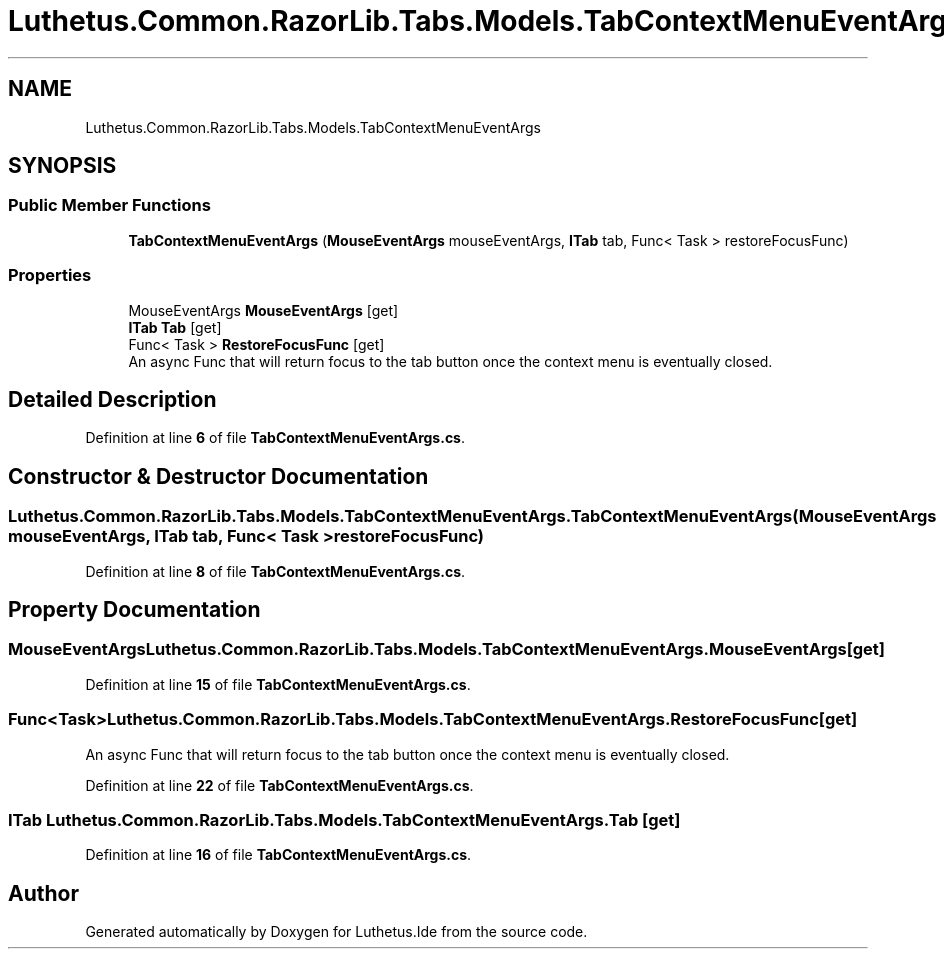 .TH "Luthetus.Common.RazorLib.Tabs.Models.TabContextMenuEventArgs" 3 "Version 1.0.0" "Luthetus.Ide" \" -*- nroff -*-
.ad l
.nh
.SH NAME
Luthetus.Common.RazorLib.Tabs.Models.TabContextMenuEventArgs
.SH SYNOPSIS
.br
.PP
.SS "Public Member Functions"

.in +1c
.ti -1c
.RI "\fBTabContextMenuEventArgs\fP (\fBMouseEventArgs\fP mouseEventArgs, \fBITab\fP tab, Func< Task > restoreFocusFunc)"
.br
.in -1c
.SS "Properties"

.in +1c
.ti -1c
.RI "MouseEventArgs \fBMouseEventArgs\fP\fR [get]\fP"
.br
.ti -1c
.RI "\fBITab\fP \fBTab\fP\fR [get]\fP"
.br
.ti -1c
.RI "Func< Task > \fBRestoreFocusFunc\fP\fR [get]\fP"
.br
.RI "An async Func that will return focus to the tab button once the context menu is eventually closed\&. "
.in -1c
.SH "Detailed Description"
.PP 
Definition at line \fB6\fP of file \fBTabContextMenuEventArgs\&.cs\fP\&.
.SH "Constructor & Destructor Documentation"
.PP 
.SS "Luthetus\&.Common\&.RazorLib\&.Tabs\&.Models\&.TabContextMenuEventArgs\&.TabContextMenuEventArgs (\fBMouseEventArgs\fP mouseEventArgs, \fBITab\fP tab, Func< Task > restoreFocusFunc)"

.PP
Definition at line \fB8\fP of file \fBTabContextMenuEventArgs\&.cs\fP\&.
.SH "Property Documentation"
.PP 
.SS "MouseEventArgs Luthetus\&.Common\&.RazorLib\&.Tabs\&.Models\&.TabContextMenuEventArgs\&.MouseEventArgs\fR [get]\fP"

.PP
Definition at line \fB15\fP of file \fBTabContextMenuEventArgs\&.cs\fP\&.
.SS "Func<Task> Luthetus\&.Common\&.RazorLib\&.Tabs\&.Models\&.TabContextMenuEventArgs\&.RestoreFocusFunc\fR [get]\fP"

.PP
An async Func that will return focus to the tab button once the context menu is eventually closed\&. 
.PP
Definition at line \fB22\fP of file \fBTabContextMenuEventArgs\&.cs\fP\&.
.SS "\fBITab\fP Luthetus\&.Common\&.RazorLib\&.Tabs\&.Models\&.TabContextMenuEventArgs\&.Tab\fR [get]\fP"

.PP
Definition at line \fB16\fP of file \fBTabContextMenuEventArgs\&.cs\fP\&.

.SH "Author"
.PP 
Generated automatically by Doxygen for Luthetus\&.Ide from the source code\&.
